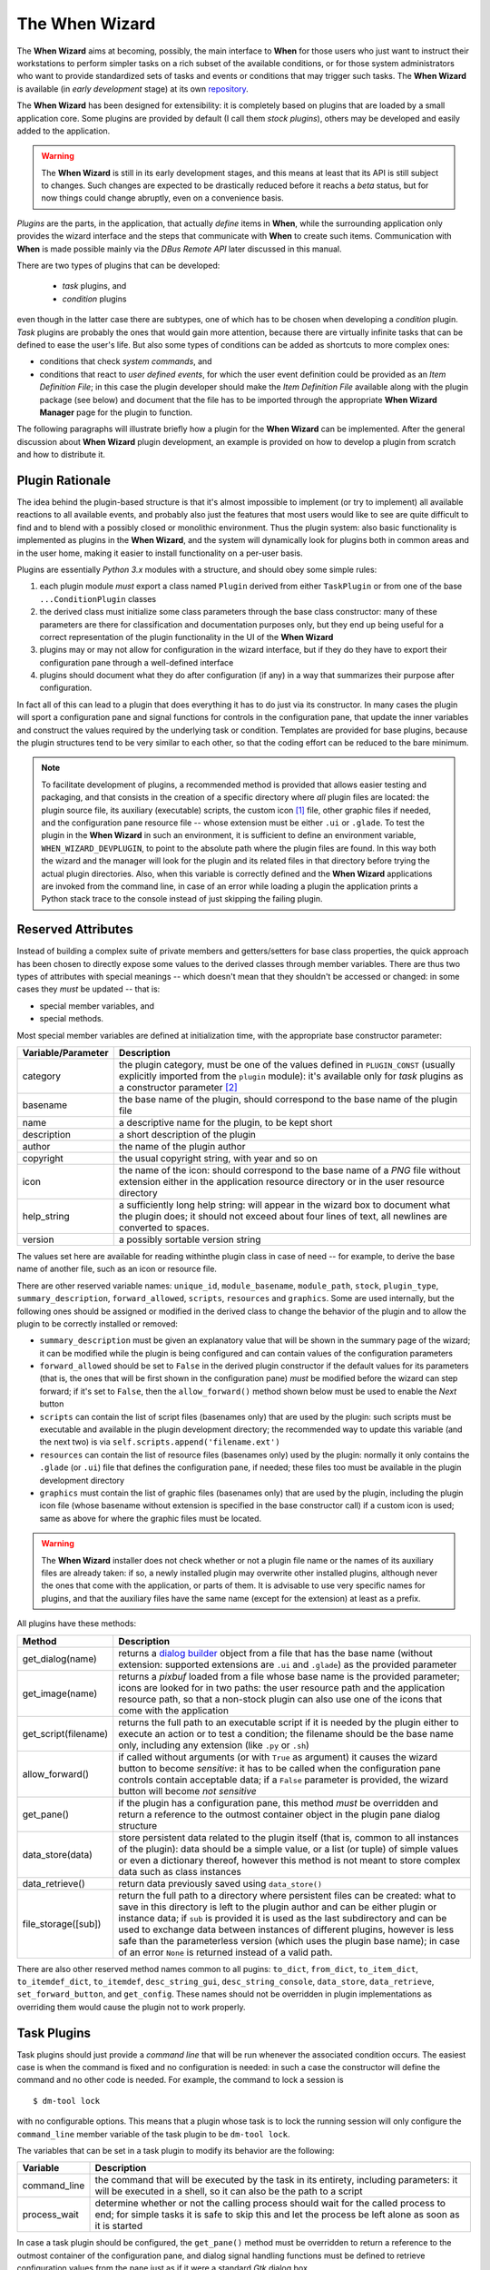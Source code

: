===============
The When Wizard
===============

The **When Wizard** aims at becoming, possibly, the main interface to
**When** for those users who just want to instruct their workstations to
perform simpler tasks on a rich subset of the available conditions, or for
those system administrators who want to provide standardized sets of tasks
and events or conditions that may trigger such tasks. The **When Wizard**
is available (in *early development* stage) at its own repository_.

The **When Wizard** has been designed for extensibility: it is completely
based on plugins that are loaded by a small application core. Some plugins
are provided by default (I call them *stock plugins*), others may be
developed and easily added to the application.

.. Warning::
  The **When Wizard** is still in its early development stages, and this
  means at least that its API is still subject to changes. Such changes
  are expected to be drastically reduced before it reachs a *beta* status,
  but for now things could change abruptly, even on a convenience basis.

*Plugins* are the parts, in the application, that actually *define* items
in **When**, while the surrounding application only provides the wizard
interface and the steps that communicate with **When** to create such
items. Communication with **When** is made possible mainly via the
*DBus Remote API* later discussed in this manual.

There are two types of plugins that can be developed:

  * *task* plugins, and
  * *condition* plugins

even though in the latter case there are subtypes, one of which has to be
chosen when developing a *condition* plugin. *Task* plugins are probably
the ones that would gain more attention, because there are virtually
infinite tasks that can be defined to ease the user's life. But also some
types of conditions can be added as shortcuts to more complex ones:

* conditions that check *system commands*, and
* conditions that react to *user defined events*, for which the user event
  definition could be provided as an *Item Definition File*; in this case
  the plugin developer should make the *Item Definition File* available
  along with the plugin package (see below) and document that the file
  has to be imported through the appropriate **When Wizard Manager** page
  for the plugin to function.

The following paragraphs will illustrate briefly how a plugin for the
**When Wizard** can be implemented. After the general discussion about
**When Wizard** plugin development, an example is provided on how to
develop a plugin from scratch and how to distribute it.

.. _repository: https://github.com/almostearthling/when-wizard.git


Plugin Rationale
================

The idea behind the plugin-based structure is that it's almost impossible
to implement (or try to implement) all available reactions to all available
events, and probably also just the features that most users would like to
see are quite difficult to find and to blend with a possibly closed or
monolithic environment. Thus the plugin system: also basic functionality
is implemented as plugins in the **When Wizard**, and the system will
dynamically look for plugins both in common areas and in the user home,
making it easier to install functionality on a per-user basis.

Plugins are essentially *Python 3.x* modules with a structure, and should
obey some simple rules:

1. each plugin module *must* export a class named ``Plugin`` derived from
   either ``TaskPlugin`` or from one of the base ``...ConditionPlugin``
   classes
2. the derived class must initialize some class parameters through the
   base class constructor: many of these parameters are there for
   classification and documentation purposes only, but they end up being
   useful for a correct representation of the plugin functionality in the
   UI of the **When Wizard**
3. plugins may or may not allow for configuration in the wizard interface,
   but if they do they have to export their configuration pane through a
   well-defined interface
4. plugins should document what they do after configuration (if any) in a
   way that summarizes their purpose after configuration.

In fact all of this can lead to a plugin that does everything it has to do
just via its constructor. In many cases the plugin will sport a configuration
pane and signal functions for controls in the configuration pane, that update
the inner variables and construct the values required by the underlying task
or condition. Templates are provided for base plugins, because the plugin
structures tend to be very similar to each other, so that the coding effort
can be reduced to the bare minimum.

.. Note::
  To facilitate development of plugins, a recommended method is provided that
  allows easier testing and packaging, and that consists in the creation of a
  specific directory where *all* plugin files are located: the plugin source
  file, its auxiliary (executable) scripts, the custom icon [#customicon]_
  file, other graphic files if needed, and the configuration pane resource
  file -- whose extension must be either ``.ui`` or ``.glade``. To test the
  plugin in the **When Wizard** in such an environment, it is sufficient to
  define an environment variable, ``WHEN_WIZARD_DEVPLUGIN``, to point to the
  absolute path where the plugin files are found. In this way both the
  wizard and the manager will look for the plugin and its related files in
  that directory before trying the actual plugin directories. Also, when this
  variable is correctly defined and the **When Wizard** applications are
  invoked from the command line, in case of an error while loading a plugin
  the application prints a Python stack trace to the console instead of just
  skipping the failing plugin.

Reserved Attributes
===================

Instead of building a complex suite of private members and getters/setters
for base class properties, the quick approach has been chosen to directly
expose some values to the derived classes through member variables. There
are thus two types of attributes with special meanings -- which doesn't
mean that they shouldn't be accessed or changed: in some cases they *must*
be updated -- that is:

- special member variables, and
- special methods.

Most special member variables are defined at initialization time, with the
appropriate base constructor parameter:

===================== ========================================================
Variable/Parameter    Description
===================== ========================================================
category              the plugin category, must be one of the values defined
                      in ``PLUGIN_CONST`` (usually explicitly imported from
                      the ``plugin`` module): it's available only for *task*
                      plugins as a constructor parameter [#categorymod]_
basename              the base name of the plugin, should correspond to the
                      base name of the plugin file
name                  a descriptive name for the plugin, to be kept short
description           a short description of the plugin
author                the name of the plugin author
copyright             the usual copyright string, with year and so on
icon                  the name of the icon: should correspond to the base
                      name of a *PNG* file without extension either in the
                      application resource directory or in the user resource
                      directory
help_string           a sufficiently long help string: will appear in the
                      wizard box to document what the plugin does; it should
                      not exceed about four lines of text, all newlines are
                      converted to spaces.
version               a possibly sortable version string
===================== ========================================================

The values set here are available for reading withinthe plugin class in case
of need -- for example, to derive the base name of another file, such as an
icon or resource file.

There are other reserved variable names: ``unique_id``, ``module_basename``,
``module_path``, ``stock``, ``plugin_type``, ``summary_description``,
``forward_allowed``, ``scripts``, ``resources`` and ``graphics``.
Some are used internally, but the following ones should be assigned or
modified in the derived class to change the behavior of the plugin and to
allow the plugin to be correctly installed or removed:

* ``summary_description`` must be given an explanatory value that will be
  shown in the summary page of the wizard; it can be modified while the
  plugin is being configured and can contain values of the configuration
  parameters
* ``forward_allowed`` should be set to ``False`` in the derived plugin
  constructor if the default values for its parameters (that is, the ones
  that will be first shown in the configuration pane) *must* be modified
  before the wizard can step forward; if it's set to ``False``, then the
  ``allow_forward()`` method shown below must be used to enable the *Next*
  button
* ``scripts`` can contain the list of script files (basenames only) that
  are used by the plugin: such scripts must be executable and available in
  the plugin development directory; the recommended way to update this
  variable (and the next two) is via ``self.scripts.append('filename.ext')``
* ``resources`` can contain the list of resource files (basenames only)
  used by the plugin: normally it only contains the ``.glade`` (or ``.ui``)
  file that defines the configuration pane, if needed; these files too must
  be available in the plugin development directory
* ``graphics`` must contain the list of graphic files (basenames only) that
  are used by the plugin, including the plugin icon file (whose basename
  without extension is specified in the base constructor call) if a custom
  icon is used; same as above for where the graphic files must be located.

.. Warning::
  The **When Wizard** installer does not check whether or not a plugin file
  name or the names of its auxiliary files are already taken: if so, a newly
  installed plugin may overwrite other installed plugins, although never the
  ones that come with the application, or parts of them. It is advisable to
  use very specific names for plugins, and that the auxiliary files have the
  same name (except for the extension) at least as a prefix.

All plugins have these methods:

===================== ========================================================
Method                Description
===================== ========================================================
get_dialog(name)      returns a `dialog builder`_ object from a file that has
                      the base name (without extension: supported extensions
                      are ``.ui`` and ``.glade``) as the provided parameter
get_image(name)       returns a `pixbuf` loaded from a file whose base name
                      is the provided parameter; icons are looked for in two
                      paths: the user resource path and the application
                      resource path, so that a non-stock plugin can also use
                      one of the icons that come with the application
get_script(filename)  returns the full path to an executable script if it is
                      needed by the plugin either to execute an action or to
                      test a condition; the filename should be the base name
                      only, including any extension (like ``.py`` or ``.sh``)
allow_forward()       if called without arguments (or with ``True`` as
                      argument) it causes the wizard button to become
                      *sensitive*: it has to be called when the configuration
                      pane controls contain acceptable data; if a ``False``
                      parameter is provided, the wizard button will become
                      *not sensitive*
get_pane()            if the plugin has a configuration pane, this method
                      *must* be overridden and return a reference to the
                      outmost container object in the plugin pane dialog
                      structure
data_store(data)      store persistent data related to the plugin itself (that
                      is, common to all instances of the plugin): data should
                      be a simple value, or a list (or tuple) of simple values
                      or even a dictionary thereof, however this method is not
                      meant to store complex data such as class instances
data_retrieve()       return data previously saved using ``data_store()``
file_storage([sub])   return the full path to a directory where persistent
                      files can be created: what to save in this directory
                      is left to the plugin author and can be either plugin or
                      instance data; if ``sub`` is provided it is used as the
                      last subdirectory and can be used to exchange data
                      between instances of different plugins, however is less
                      safe than the parameterless version (which uses the
                      plugin base name); in case of an error ``None`` is
                      returned instead of a valid path.
===================== ========================================================

There are also other reserved method names common to all pugins: ``to_dict``,
``from_dict``, ``to_item_dict``, ``to_itemdef_dict``, ``to_itemdef``,
``desc_string_gui``, ``desc_string_console``, ``data_store``,
``data_retrieve``, ``set_forward_button``, and ``get_config``. These names
should not be overridden in plugin implementations as overriding them would
cause the plugin not to work properly.

.. _`dialog builder`: https://python-gtk-3-tutorial.readthedocs.org/en/latest/builder.html


Task Plugins
============

Task plugins should just provide a *command line* that will be run whenever
the associated condition occurs. The easiest case is when the command is
fixed and no configuration is needed: in such a case the constructor will
define the command and no other code is needed. For example, the command to
lock a session is

::

  $ dm-tool lock

with no configurable options. This means that a plugin whose task is to lock
the running session will only configure the ``command_line`` member variable
of the task plugin to be ``dm-tool lock``.

The variables that can be set in a task plugin to modify its behavior are the
following:

================= ============================================================
Variable          Description
================= ============================================================
command_line      the command that will be executed by the task in its
                  entirety, including parameters: it will be executed in a
                  shell, so it can also be the path to a script
process_wait      determine whether or not the calling process should wait
                  for the called process to end; for simple tasks it is
                  safe to skip this and let the process be left alone as
                  soon as it is started
================= ============================================================

In case a task plugin should be configured, the ``get_pane()`` method must be
overridden to return a reference to the outmost container of the configuration
pane, and dialog signal handling functions must be defined to retrieve
configuration values from the pane just as if it were a standard *Gtk* dialog
box.

Task plugins also give the possibility to set one and only one of the
following variables:

=============== ==============================================================
Variable        Description
=============== ==============================================================
success_status  if the status code of the called process has to be checked
                for a specific success value; must be an integer and
                defaults to ``0``
failure_status  if the status code of the called process has to be checked
                for a specific failure value; must be an integer
success_stdout  a string that, if corresponding to process output (written
                to *stdout*), will let the process execution be considered
                a success; modifiers specified below can change the way the
                correspondance is checked
failure_stdout  a string that, if corresponding to process output (written
                to *stdout*), will let the process execution be considered
                a failure; same as above for modifiers
success_stderr  string that, if corresponding to process output (written
                to *stderr*), will let the process execution be considered
                a success; same as above for modifiers
failure_stderr  a string that, if corresponding to process output (written
                to *stderr*), will let the process execution be considered
                a failure; same as above for modifiers
=============== ==============================================================

and these are the modifiers for string *stdout/stderr* variables:

===================== ========================================================
Variable              Description
===================== ========================================================
match_exact_output    if the specified string should match from start to end,
                      if ``False`` the correspondance will be found when the
                      given string is contained in the output
match_case_sensitive  if ``True`` the comparison is case sensitive
match_regexp          if ``True`` the given string is considered a regular
                      expression and matched against the process output
===================== ========================================================

These attributes are all booleans, and default to ``False``: output will be
searched for a substring with no distinction between uppercase and lowercase.
Values for the modifier variables can be set independently on all of them:
for example if ``match_exact_output`` is set to ``True`` and ``match_regexp``
too, the provided regular expression will be checked at the beginning of the
process output, if ``match_exact_output`` is ``False`` **When** will just try
to find a match for the regular expression in the output.

The base class for this type of plugin is ``TaskPlugin``: at the beginning
of a plugin there must always be the following statement

.. code-block:: python

  from plugin import TaskPlugin, PLUGIN_CONST

in order to derive the ``Plugin`` class. [#pluginnameimport]_ The above
mentioned ``category`` base constructor parameter can be given one of the
following values:

=================================== ==========================================
Constant                            Related plugins
=================================== ==========================================
PLUGIN_CONST.CATEGORY_TASK_APPS     For plugins that concern applications,
                                    such as starting or killing a program or
                                    system utility
PLUGIN_CONST.CATEGORY_TASK_SETTINGS When the plugin manages session, desktop
                                    or system settings
PLUGIN_CONST.CATEGORY_TASK_POWER    For power-management related plugins
PLUGIN_CONST.CATEGORY_TASK_SESSION  For session management related plugins,
                                    like session lock, unlock or logout
PLUGIN_CONST.CATEGORY_TASK_FILEOPS  This has to be used for plugins that
                                    perform file operation, such as backups
                                    or synchronizations
PLUGIN_CONST.CATEGORY_TASK_MISC     All other task plugins belong here
=================================== ==========================================

These values should be assigned carefully, because the user will be able to
choose a plugin only after category has been selected.


Condition Plugins
=================

There are several types of condition plugins: for each type the appropriate
base class must be used. In the same way as for task plugins, the base class
be imported in the plugin code:

.. code-block:: python

  from plugin import <SpecificConditionPlugin>, PLUGIN_CONST

where ``<SpecificConditionPlugin>`` must be replaced with one of the names
specified below. The plugin category is determined by the condition plugin
type, but in case the developed plugin belongs to a different category, its
value can be assigned one of the following constants:

=================================== ============================================
Constant                            Related plugins
=================================== ============================================
PLUGIN_CONST.CATEGORY_COND_TIME     Category for plugins that define
                                    conditions concerning time: *time*,
                                    *idle time*, and *interval* based
                                    conditions normally belong to this
                                    category
PLUGIN_CONST.CATEGORY_COND_NETWORK  Category for plugins that define
                                    conditions related to network activity
PLUGIN_CONST.CATEGORY_COND_POWER    Category for plugins that define
                                    conditions related to power management
PLUGIN_CONST.CATEGORY_COND_EVENT    Category for plugins that define
                                    conditions related to *events*, both
                                    stock and user defined
PLUGIN_CONST.CATEGORY_COND_MISC     All other condition plugins belong here
=================================== ============================================

The ``category`` member variable can be reassigned *after* the base class
constructor has been called -- otherwise the new category is overwritten.

Just like task plugins, condition plugins must offer a ``get_pane()`` method
that returns a reference to the outermost container object in case they
need any configuration.

There are some *flags* (in the form of attributes, as usual) that can be set
to either ``True`` or ``False`` to change how the generated condition check
will behave:

================= ============================================================
Variable          Description
================= ============================================================
sequential        if there is a task list instead of a single associated task
                  the tasks in the list are run sequentially; since the
                  application only provides conditions associated with single
                  tasks this flag can be left alone; set to ``True`` by
                  default
repeat            if ``True`` checks will persist after first successful one
suspended         if ``True`` then checks for the associated condition are
                  suspended on condition registration
break_on_failure  when a sequence of tasks is given, break after the first
                  failed task; normally it is ignored, and defaults to
                  ``False``
break_on_success  when a sequence of tasks is given, break after the first
                  successful task; normally it is ignored, and defaults to
                  ``False``
================= ============================================================

Other attributes, methods and other member data may be present in subclasses
that can be derived from, as specifically described below.


Interval Based Condition Plugins
--------------------------------

Such plugins must provide the length of an interval in minutes, in the
``interval`` member variable. A simple plugin of this kind is already
provided by the application and derivatives are unlikely to be actually
useful.

The base class for this type of plugin is ``IntervalConditionPlugin``.


Time Based Condition Plugins
----------------------------

Plugins of this type must define a time specification dictionary in the
``timespec`` member variable: the dictionary values are integers, with the
following keys (as strings):

* ``'year'``
* ``'month'``
* ``'day'``
* ``'hour'``
* ``'minute'``
* ``'weekday'``

The ``'weekday'`` key, if used, allows for week-based repetition. A value
of ``0`` is for monday, ``6`` is for sunday. It should not be used in
conjunction with other date specifications. Values that must not be checked
can just be skipped: for a condition that must occur at quarter past any
hour of the day, just

.. code-block:: python

  self.timespec['minute'] = 15

should be set in the plugin. Instead of providing a single plugin of this
type with all possible settings, several plugins with more specific scope
can be a better option to give the users an easier way to choose what kind
of time based condition they need.

The base class for this type of plugin is ``TimeConditionPlugin``.


Idle Time Based Condition Plugins
---------------------------------

In this type of plugin the ``idlemins`` member variable must contain the
time in minutes that the session has to be idle before the condition occurs;
since a simple plugin of this kind is already provided, this one is unlikely
to be derived.

The base class for this type of plugin is ``IdleConditionPlugin``.


File Change Based Condition Plugins
-----------------------------------

In these a path containing a file or directory to be watched must be provided
using the ``watched_path`` string member variable. Stock plugins, one for
files and another one for directories, are already available.

The base class for this type of plugin is ``FileChangeConditionPlugin``.


Stock Event Based Condition Plugins
-----------------------------------

These plugins provide the counterpart of the *Event Based Conditions* in the
**When** applet, and only occur when stock events occur. They must hold the
event name in the ``event`` member variable, and are unlikely to need any
form of configuration. However plugins for stock events are provided by the
application, the only exception being possibly command line driven events,
which are virtually useless in the **When Wizard** context.

The base class for this type of plugin is ``EventConditionPlugin``.


User-Defined Event Based Condition Plugins
------------------------------------------

Plugins of this kind must store the name of the user-defined event (as known
by **When**, thus the name that has been possibly given to the event in an
*Item Definition File*) in the ``event_name`` member variable. These can be
very useful to create condition that occur on events that are not handled by
**When** by default, and the possibilities are virtually endless.

Because the corresponding conditions occur when the related *DBus* signal is
fired, in most cases the related plugins will need no configuration pane.

The base class for this type of plugin is ``UserEventConditionPlugin``.


Command Based Condition Plugins
-------------------------------

Command based conditions are probably the ones that will benefit most from
the implementation of specific plugins: almost every check can be done
using system commands, possibly combined into scripts, and many types of
event can be discovered or triggered in this way.

Such conditions are possibly where **When** can show the highest flexibility,
but are also the ones that require a certain knowledge of Linux, of the
shell and the system commands, and that might require some programming
skills. The ability to include scripts with the plugin and the possibility
to modify the command line using data gathered through the pane-based
configuration gives the possibility to check for whatever actual status of
the system -- from the availability of files or devices to the connection
status or the existence of resources online, just to mention a few.

Plugins of this type must store the actual command line in the
``command_line`` member variable, and depending on the command result the
related event will either occur or not.

Just like in `Task Plugins`_ there are attributes to check command outcome:
since there is no concept of success or failure in conditions, but just
either occurrence or not, the attributes only specify what to expect.

=============== ==============================================================
Variable        Description
=============== ==============================================================
expected_status the status that the called process should return to consider
                the underlying condition to occur; it must be integer and by
                default it is set to ``0``
expected_stdout string to find a correspondence for in the *standard output*
expected_stderr string to find a correspondence for in the *standard error*
=============== ==============================================================

Here too modifiers are available, as for *Task Plugins*, and have the same
identifiers and specifications:

===================== ========================================================
Variable              Description
===================== ========================================================
match_exact_output    if the specified string should match from start to end,
                      if ``False`` the correspondance will be found when the
                      given string is contained in the output
match_case_sensitive  if ``True`` the comparison is case sensitive
match_regexp          if ``True`` the given string is considered a regular
                      expression and matched against the process output
===================== ========================================================

Same as above, the modifiers are all set to ``False`` by default.

The base class for this type of plugin is ``CommandConditionPlugin``.


Plugin Packaging and Installation
=================================

The **When Wizard** suite contains a simple utility to package plugins for
installation. It can be invoked as follows:

::

  $ when-wizard plugin-package <directory_name>

where ``<directory_name>`` is the name of the directory where the plugin is
being developed. The utility is very basic, and just creates an archive with
a name of the form ``plugin-basename.1433e3da13d9f700.wwpz``: the middle
part is just some hexadecimal blurb to make the name as unique as possible,
and the package can be safely renamed after creation, apart from the
``.wwpz`` extension. The packaged plugin can be installed from the command
line by issuing

::

  $ when-wizard plugin-install [/path/to/]plugin_archive_file.wwpz

where ``[/path/to/]plugin_archive_file.wwpz`` is the file name of a packaged
plugin, possibly including the path if needed.


Write a Simple Plugin
=====================

This section illustrates how to write a simple plugin for the **When Wizard**.
First a command-based condition plugin is created that needs no configuration
as it only does a fixed thing. Then the plugin will be expanded in order to
be configurable and thus expose a configuration pane that will be shown in
the wizard interface.


Step 1: Preparation
-------------------

Preparation is quite easy: a directory for the plugin is needed as well as
some source files to start from. These files can be found in the *share*
directory where **When Wizard** is installed: assuming that the application
is installed canonically in ``/usr/bin``, the directory where the development
templates are is ``/usr/share/when-wizard/templates/``. For a condition
plugin based on command execution, the template code is in the file called
``template-cond-command.py``. Thus, assuming that the plugin will be called
*Fire This*:

::

  ~$ mkdir firethis
  ~$ cd firethis
  ~/firethis$ cp /usr/share/when-wizard/templates/template-cond-command.py .
  ~/firethis$ mv template-cond-command.py firethis.py

And this is all for preparation. There is still a lot to do, though.


Step 2. Change the Plugin Code
------------------------------

This is what the template code looks like:

.. code-block:: python

  # file: share/when-wizard/templates/template-cond-command-plugin.py
  # -*- coding: utf-8 -*-
  #
  # Template for a command based condition plugin
  # Copyright (c) 2015-2016 Francesco Garosi
  # Released under the BSD License (see LICENSE file)


  import locale
  from plugin import CommandConditionPlugin, PLUGIN_CONST, plugin_name

  # Gtk might be needed: uncomment if this is the case
  # from gi.repository import Gtk


  # setup localization for both plugin text and configuration pane
  # locale.setlocale(locale.LC_ALL, locale.getlocale())
  # locale.bindtextdomain(APP_NAME, APP_LOCALE_FOLDER)
  # locale.textdomain(APP_NAME)
  # _ = locale.gettext

  # if localization is supported, uncomment the lines above, configure
  # them as appropriate, and remove this replacement function
  def _(x):
      return x


  HELP = _("""\
  This is a template for a generic command condition plugin: it can be expanded
  suitably to the needs of the plugin. A command line based condition plugin
  must provide the full command line to be executed for the condition to be
  verified: if the command is successful (zero-status) the condition is true.
  """)


  # class for a plugin: the derived class name should always be Plugin
  class Plugin(CommandConditionPlugin):

      def __init__(self):
          CommandConditionPlugin.__init__(
              self,
              basename=plugin_name(__file__),
              name=_("Template"),
              description=_("Explain here what it does"),
              author="John Smith",
              copyright="Copyright (c) 2016",
              icon='puzzle',
              help_string=HELP,
              version="0.1.0",
          )
          # to repeat checks after first success uncomment the following line
          # self.repeat = True

          # the icon resource is only needed if the plugin uses a custom icon
          # self.graphics.append('plugin_icon.png')

          # the items below might be not needed and can be deleted if the
          # plugin does not have a configuration panel
          self.resources.append('template-plugin_generic.glade')
          self.builder = self.get_dialog('template-plugin_generic')
          self.plugin_panel = None
          self.forward_allowed = False        # forward not enabled by default

          # define this only if the plugin provides one or more scripts
          # self.scripts.append('needed_script.sh')

          # mandatory or anyway structural variables and object values follow:
          self.command_line = None            # full command line to run
          self.summary_description = None     # must be set for all plugins

          # this variable is defined here only for demonstrational purposes
          self.value = None

      def get_pane(self):
          if self.plugin_panel is None:
              o = self.builder.get_object
              self.plugin_panel = o('viewPlugin')
              self.builder.connect_signals(self)
          return self.plugin_panel

      # all following methods are optional

      def click_btnDo(self, obj):
          o = self.builder.get_object
          o('txtEntry').set_text("Some text")

      def change_entry(self, obj):
          o = self.builder.get_object
          self.value = o('txtEntry').get_text()
          if self.value:
              self.summary_description = _(
                  "Something will be done with %s") % self.value
              self.allow_forward(True)
          else:
              self.summary_description = None
              self.allow_forward(False)


  # end.

There is a lot of code that is not needed, because the plugin will display
no configuration pane and will not use custom resources, not even graphics.
However, since further development is planned, it might be better just to
comment out at least part of the code that is not needed for now, especially
the configuration pane related functions. As no scripts will be used, the
two lines about scripts will be removed, as well as localization lines and
the commented out import of the *Gtk* library. Here is the result:

.. code-block:: python

  # file: share/when-wizard/templates/template-cond-command-plugin.py
  # -*- coding: utf-8 -*-
  #
  # Template for a command based condition plugin
  # Copyright (c) 2015-2016 Francesco Garosi
  # Released under the BSD License (see LICENSE file)


  from plugin import CommandConditionPlugin, PLUGIN_CONST, plugin_name


  # if localization is supported, uncomment the lines above, configure
  # them as appropriate, and remove this replacement function
  def _(x):
      return x


  HELP = _("""\
  This is a template for a generic command condition plugin: it can be expanded
  suitably to the needs of the plugin. A command line based condition plugin
  must provide the full command line to be executed for the condition to be
  verified: if the command is successful (zero-status) the condition is true.
  """)


  # class for a plugin: the derived class name should always be Plugin
  class Plugin(CommandConditionPlugin):

      def __init__(self):
          CommandConditionPlugin.__init__(
              self,
              basename=plugin_name(__file__),
              name=_("Template"),
              description=_("Explain here what it does"),
              author="John Smith",
              copyright="Copyright (c) 2016",
              icon='puzzle',
              help_string=HELP,
              version="0.1.0",
          )
          # to repeat checks after first success uncomment the following line
          # self.repeat = True

          # the icon resource is only needed if the plugin uses a custom icon
          # self.graphics.append('plugin_icon.png')

          # the items below might be not needed and can be deleted if the
          # plugin does not have a configuration panel
          # self.resources.append('template-plugin_generic.glade')
          # self.builder = self.get_dialog('template-plugin_generic')
          # self.plugin_panel = None
          # self.forward_allowed = False        # forward not enabled by default

          # mandatory or anyway structural variables and object values follow:
          self.command_line = None            # full command line to run
          self.summary_description = None     # must be set for all plugins

          # this variable is defined here only for demonstrational purposes
          # self.value = None

      # def get_pane(self):
      #     if self.plugin_panel is None:
      #         o = self.builder.get_object
      #         self.plugin_panel = o('viewPlugin')
      #         self.builder.connect_signals(self)
      #     return self.plugin_panel

      # all following methods are optional

      # def click_btnDo(self, obj):
      #     o = self.builder.get_object
      #     o('txtEntry').set_text("Some text")

      # def change_entry(self, obj):
      #     o = self.builder.get_object
      #     self.value = o('txtEntry').get_text()
      #     if self.value:
      #         self.summary_description = _(
      #             "Something will be done with %s") % self.value
      #         self.allow_forward(True)
      #     else:
      #         self.summary_description = None
      #         self.allow_forward(False)


  # end.

which looks definitely simpler. Some paperwork is needed for the plugin to
work, so the "anagraphic" details have to be defined. This is done via the
invocation of the base constructor:

.. code-block:: python

      def __init__(self):
          CommandConditionPlugin.__init__(
              self,
              basename=plugin_name(__file__),
              name=_("Fire This"),
              description=_("Expect a file called 'fire.this' in the home directory"),
              author="Francesco Garosi",
              copyright="Copyright (c) 2016",
              icon='file',
              help_string=HELP,
              version="1.0.0",
          )

The ``icon`` parameter has been changed to ``file`` because in the stock
icons directory (all of which are kindly provided by icons8_ under the
`Good Boy License`_) [#iloveicons8]_ there is a ``file.png`` icon, which
is more suitable than the *puzzle* default icon. However it is still not
the best option for this plugin, and it may change in further development.
Also, the long help string has to be changed into something helpful, like

.. code-block:: python

  HELP = _("""\
  This is a sample command based condition plugin: it will only fire when it
  finds a file called ~/fire.this (that is, created in the home directory
  with this specific name but regardless of the contents).
  """)

Next, the only needed features are:

* a command line
* some text that would explain what the plugin will do in the summary pane.

The second one is not strictly needed: if skipped, it defaults to the
plugin description. However it is better to give more detailed information
especially if it can contain references on how the plugin has been possibly
configured. Such information can be given as in the ``summary_description``
attribute in string form.

To test if there is a file called *fire.this* in the home directory, the
following command is more than sufficient:

::

  test -f ~/fire.this

and it is exactly what the ``command_line`` attribute will contain.

.. code-block:: python

          self.command_line = "test -f ~/fire.this"
          self.summary_description = "On creation of a 'fire.this' file in the home directory"

Note that summary_description should be quite short too, for it should fit
in a short text line. The plugin source code now looks like the following
(where commented out lines are omitted for clarity):

.. code-block:: python

  # file: firethis.py
  # -*- coding: utf-8 -*-
  #
  # A very basic command-based condition plugin
  # Copyright (c) 2015-2016 Francesco Garosi
  # Released under the BSD License (see LICENSE file)


  from plugin import CommandConditionPlugin, PLUGIN_CONST, plugin_name


  # if localization is supported, uncomment the lines above configure
  # them as appropriate, and remove this replacement function
  def _(x):
      return x


  HELP = _("""\
  This is a sample command based condition plugin: it will only fire when it
  finds a file called ~/fire.this (that is, created in the home directory
  with this specific name but regardless of the contents).
  """)


  # class for a plugin: the derived class name should always be Plugin
  class Plugin(CommandConditionPlugin):

      def __init__(self):
          CommandConditionPlugin.__init__(
              self,
              basename=plugin_name(__file__),
              name=_("Fire This"),
              description=_("Expect a file called 'fire.this' in the home directory"),
              author="Francesco Garosi",
              copyright="Copyright (c) 2016",
              icon='file',
              help_string=HELP,
              version="1.0.0",
          )

          # mandatory or anyway structural variables and object values follow:
          self.command_line = "test -f ~/fire.this"
          self.summary_description = "On creation of a 'fire.this' file in the home directory"


  # end.

and is actually a *working* plugin, that does exactly what it says. To prove
it it can be tested in place: assuming it is being developed in the
``firethis`` subdirectory of the home directory, and assuming that the
**When Wizard** launcher is in the ``PATH`` variable, as said above a single
environment variable definition is needed:

::

  ~$ export WHEN_WIZARD_DEVPLUGIN="$HOME/firethis"
  ~$ when-wizard start-wizard

and the condition plugin will show up in the third page of the wizard, by
selecting the *Miscellaneous* category.

.. image:: _static/when-wizard_firethis1.png


Step 3: Allow Plugin Configuration
----------------------------------

The plugin could be made more generic, by letting the user choose the name
of the file to watch for. For the purposes of this example things are kept
as easy as possible and no file or directory chooser dialog is used, but
nothing forbids to use such utilities, and in fact many stock plugins do.
Of course the configuration pane can be built from scratch using *Python*
code, but in this case a resource file will be used, and edited with the
`Glade Interface Designer`_. The template directory contains a simple
resource file, ``template-plugin_generic.glade``, that can work as a starting
point. From within the plugin development directory:

::

  ~/firethis$ cp /usr/share/when-wizard/templates/template-plugin_generic.glade .
  ~/firethis$ mv template-plugin_generic.glade firethis.glade

Also, since the icon is not very convincing, and assuming that a suitable
24x24 pixel PNG has been stolen from the icons8_ web site (please, be kind
to them, I think I'm abusing their patience) and is in ``~/Downloads``,
the following step will help give the plugin a nicer icon: [#fireelement]_

::

  ~/firethis$ mv ~/Downloads/Fire\ Element-24.png firethis.png

The ``firethis.glade`` file can be opened in the *Glade Interface Designer*:

.. image:: _static/glade_plugindefault.png

but the *Do* button is not needed, and the entry field should fit the entire
width of the pane. Thus, after getting rid of the button, the size of the
*boxChoose* box can be reduced to 1:

.. image:: _static/glade_pluginfirethis.png

and the label text can be turned into something more explicative. As for the
control names, they can be modified at pleasure, as long as they are correctly
referred to in the code.

The *txtEntry* field already has a handler for the *changed* event, that
points to a function called ``change_entry``, thus it has to be edited in
the plugin code. The commented out one can be used in this case:

.. code-block:: python

    def change_entry(self, obj):
        o = self.builder.get_object
        filename = o('txtEntry').get_text()
        if filename:
            self.summary_description = _(
                "On creation of a '%s' file in the home directory") % filename
            self.command_line = "test -f ~/'%s'" % filename
            self.allow_forward(True)
        else:
            self.summary_description = None
            self.command_line = None
            self.allow_forward(False)

The ``allow_forward(bool)`` function is used to tell the wizard that the
*Forward* button can be enabled (on ``True``) or disabled (on ``False``).
The reference to the ``value`` variable can be removed in the constructor
because a local variable has been used to create the command line, and the
code that helps build the pane should be restored. Also, the plugin must be
instructed to consider resource files for automatic installation. The
following code goes in the constructor, after the call to the base class
constructor.

.. code-block:: python

        # the append steps inform the plugin installer of the resource files
        self.graphics.append('firethis.png')
        self.resources.append('firethis.glade')

        # here the pane is prepared in the same way as a dialog box, but
        # it is not initialized: the initialization is deferred to the first
        # attempt to retrieve the pane
        self.builder = self.get_dialog('firethis')
        self.plugin_panel = None
        self.forward_allowed = True

        # the default command line is almost the same as before
        self.command_line = "test -f ~/'fire.this'"
        self.summary_description = \
            "On creation of a 'fire.this' file in the home directory"

Note the ``forward_allowed`` attribute set to ``True``: this authorizes the
wizard container to keep the *Forward* button enabled as soon as the pane
shows up. This is intentional, because the text entry is initialized with
the default file name in the pane initialization step below.

The last thing to restore is the ``get_pane`` function, otherwise the
plugin will still have no configuration possibility. The pane initialization
step will be performed here instead of overburdening the constructor:

.. code-block:: python

    def get_pane(self):
        if self.plugin_panel is None:
            o = self.builder.get_object
            self.plugin_panel = o('viewPlugin')
            self.builder.connect_signals(self)
            o('txtEntry').set_text('fire.this')
        return self.plugin_panel

The default value of the text entry is set only in the initialization step
so that when the user navigates back and forth between pages it will not
be reset to the default value. The complete plugin file is the following:

.. code-block:: python

  # file: firethis.py
  # -*- coding: utf-8 -*-
  #
  # A very basic command-based condition plugin
  # Copyright (c) 2015-2016 Francesco Garosi
  # Released under the BSD License (see LICENSE file)


  from plugin import CommandConditionPlugin, PLUGIN_CONST, plugin_name


  # if localization is supported, uncomment the lines above, configure
  # them as appropriate, and remove this replacement function
  def _(x):
      return x


  HELP = _("""\
  This is a sample command based condition plugin: it will only fire when it
  finds a file specified by the user (that is, created in the home directory
  with this specific name but regardless of the contents).
  """)


  # class for a plugin: the derived class name should always be Plugin
  class Plugin(CommandConditionPlugin):

      def __init__(self):
          CommandConditionPlugin.__init__(
              self,
              basename=plugin_name(__file__),
              name=_("Fire This"),
              description=_(
                  "Expect a file with specific name in the home directory"),
              author="Francesco Garosi",
              copyright="Copyright (c) 2016",
              icon='firethis',
              help_string=HELP,
              version="1.0.0",
          )
          # the append steps inform the plugin installer of the resource files
          self.graphics.append('firethis.png')
          self.resources.append('firethis.glade')

          # here the pane is prepared in the same way as a dialog box, but
          # it is not initialized: the initialization is deferred to the first
          # attempt to retrieve the pane
          self.builder = self.get_dialog('firethis')
          self.plugin_panel = None
          self.forward_allowed = True

          # the default command line is almost the same as before
          self.command_line = "test -f ~/'fire.this'"
          self.summary_description = \
              "On creation of a 'fire.this' file in the home directory"

      def get_pane(self):
          if self.plugin_panel is None:
              o = self.builder.get_object
              self.plugin_panel = o('viewPlugin')
              self.builder.connect_signals(self)
              o('txtEntry').set_text('fire.this')
          return self.plugin_panel

      def change_entry(self, obj):
          o = self.builder.get_object
          filename = o('txtEntry').get_text()
          if filename:
              self.summary_description = _(
                  "On creation of a '%s' file in the home directory") % filename
              self.command_line = "test -f ~/'%s'" % filename
              self.allow_forward(True)
          else:
              self.summary_description = None
              self.command_line = None
              self.allow_forward(False)


  # end.

Note that the ``description`` parameter for the base constructor has been
modified to better describe the plugin, and the icon name has been changed
to ``'firethis'`` which is the base name of the custom icon. The ``HELP``
text above was also slightly modified to reflect the behavior. Calling the
wizard with the "development" environment variable set, now gives the
following choice for *Miscellaneous* conditions:

.. image:: _static/when-wizard_firethis2a.png

which gives the possibility to modify the default value:

.. image:: _static/when-wizard_firethis2b.png

and such possible modification is reflected in the summary and confirmation
page of the **When Wizard**:

.. image:: _static/when-wizard_firethis2c.png

More complex and complicated plugins can be created using this simple pattern
and starting from the appropriate template. The steps followed for this
plugin are very similar for *task* plugins too, with the aforementioned
exceptions. The complete sample plugin code can be downloaded here_ as well
as the pane resource_ file and the icon_.


Step 4: Packaging
-----------------

To make distribution of plugins easier, a convenient packaging utility has
been included in the **When Wizard** suite, as mentioned above. To create
a package for the ``firethis`` plugin, it is sufficient to issue the
following commands in a terminal window:

::

  ~/firethis$ cd ..
  ~$ when-wizard plugin-package firethis

This will create a file with a name like ``firethis.14346484091d5400.wwpz``
(the string between the two dots will be different) which will be recognized
by the installation page of the **When Wizard Manager** application. The
plugin can be installed and it will be usable in the **When Wizard** without
having to set the development environment variable.

.. note::

  A plugin package is nothing special: it just consists of a flat *zip* file
  containing all the files declared in the plugin constructor section, plus
  the plugin code file itself, with a *.wwpz* extension. This approach was
  chosen in order to allow, for instance, to download the *zip* file for a
  GitHub repository and install it as a plugin directly: the extra files are
  simply ignored and skipped during installation. However, as the graphical
  installation utility will not recognize *.zip* as a suitable extension,
  either the downloaded file is renamed or the console utility is used, as
  in ``when-wizard plugin-install firethis-master.zip`` for a hypothetical
  repository of the ``firethis`` plugin used in the examples.

.. _icons8: https://icons8.com/
.. _`Good Boy License`: https://icons8.com/good-boy-license/
.. _`Glade Interface Designer`: https://glade.gnome.org/
.. _here: _static/firethis.py
.. _resource: _static/firethis.glade
.. _icon: _static/firethis.png


How to Choose a Suitable Name
=============================

Plugins are installed in a flat fashion in the user home: there are three
directories in ``~/.local/share/when-command/when-wizard`` for plugin code,
resources and scripts. If two plugins share the same *base name*, the most
recently installed plugin overwrites the former. Same occurs for other files
that the plugin provides, so it's advisable to:

* choose a base name that describes the plugin behavior as precisely as
  possible, with no concerns for the length: this will reduce the chances
  of a conflict
* prefix resource, graphic, and script file names with the base name of the
  plugin itself.

Since the **When** item names are constructed using the base name of the
plugin itself, it comes as a consequence that such base names must obey the
naming rules for **When** items, that is they can only consist of letters,
digits, dashes and underscores. A plugin base name could start with a dash
or an underscore, but it's advisable to choose a letter anyway. **When**
will simply refuse to use items with non compliant names.


Parametric Item Definition Files
================================

Another way to provide an user with complex actions that wouldn't be easy
to set up is through *item definition files*. As per the **When** manual,
**When Wizard** chapter, the user can easily specify an IDF to import using
the **When Wizard Manager**, which saves her or him from the command line.
If the IDF is provided with the ``.widf`` file extension, it can also be
selected through a convenient file chooser dialog box.

Unfortunately IDFs are not easy to modify: if configuration for a certain
item combination is needed, dealing with a text file might lead to mistakes
that cause **When** to refuse the file, or even worse to monitor the wrong
things. That is where the **When Wizard** suite comes to help, thanks to
the possibility of specifying *parameters* within the file itself. If the
manager application encounters a parametric IDF during import, it shows a
dialog box to the user containing all the entries that correspond to
parameters that can be configured. Each entry is pre-filled with a default
value that the IDF developer has provided, and for each value there is the
possibility to add a validity check, so that invalid values will not be
accepted in the first place.

Parameters are specified in the *item definition file* with special lines
that have the following form:

::

  @param_name Description:t[ype]:default[:validity_check]

where ``param_name`` is an identifier starting with a letter and containing
only letters, digits and underscores, in a case sensitive fashion. The
``Description`` field is what will appear in the label for the entry field
in the configuration dialog box: it can contain spaces. ``type`` is one of
``string``, ``integer``, ``real``, ``choice``, ``file``, and ``directory``,
or any abbreviation thereof. ``default`` is obviously the default value
(mandatory) and the optional validity check depends on the entry type.
Possible validity checks are:

* a regular expression for ``string`` entries
* a ``min:max`` (separated by a colon) for numeric entries
* a comma separated list of strings for ``choice`` entries: in fact in this
  case it's almost mandatory to provide the list because choices are shown
  in a drop-down combo box, which would only contain the default value if
  no list is specified.

Entries for files and directories can not be checked, however the interface
will provide appropriate file chooser dialog boxes to help the user. Apart
from the parameter name, which is separated from the rest of the line by
blank characters, the definition line is composed by fields separated by
colons. To include a colon in the default value, it has to be prefixed with
a backslash. A backslash too has to be prefixed by a backslash to be shown.

The resulting dialog box will show parameters to be configured
*in the same order* as they appear in the parametric IDF, so if there is a
consequential rationale for parameter order it has to be reflected in the
definition file.

Parameters must appear within the regular lines of the IDF in their full
form, that is ``@param_name`` -- an *at* sign followed by the identifier.

Parameters are replaced *textually* in the *item definition file*: even if
they are substrings of a longer identifier their occurrences will be
substituted. However, if a parameter is a prefix for another, the manager
application will take care to avoid that the shorter one is confused with
the longer one. There are chances that, if a parameter *occurrence* is
accidentally entered by the user, it can be replaced if a parameter with
a matching name is part of the IDF's parameter set. Parameters can be
thought of as *macros*, to some extent.

To make things clearer, a simple example is hereby provided.

::

  # Test that a certain application has been started started

  [AppsChanged]
  type: signal_handler
  bus: session
  bus name: org.ayatana.bamf
  object path: /org/ayatana/bamf/matcher
  interface: org.ayatana.bamf.matcher
  signal: RunningApplicationsChanged
  parameters:
    0, contains, /usr/share/applications/@app.desktop

  [ShowBadge_AppsChanged]
  type: task
  command: notify-send -i info "Apps Changed" "The application '@app' has been started."
  check for: nothing

  [Check_AppsChanged]
  type: condition
  based on: user_event
  event name: AppsChanged
  task names: ShowBadge_AppsChanged


  # Parameter
  @app Specify an Application:string:gedit:[a-zA-Z0-9_-]+$

  # end.

This example uses the *BAMF* daemon to verify that a certain application has
been started in the graphical environment. It's by far and away an over
simplification, as not all the ``.desktop`` files reside in the
``/usr/share/applications`` directory, but it demonstrates how to use a
parameter in an *item definition file*. Apart from the parameter line and
the occurrences of the ``@app`` token, it is a normal IDF with
a task, a signal handler and a condition depending on that handler. It simply
displays a badge whenever an application whose desktop file is recognized
as matching with ``@app.desktop`` is started.

If an user tries to import it in the **When Wizard Manager**, the following
dialog box is shown:

.. image:: _static/when-wizard_paramidf1.png

where the user can enter an appropriate application name that should comply
with the specified regular expression. As stated above, the *description*
is used to prefix the text entry that is available to the user, and the
text entry itself comes with the provided default value of ``gedit``. If
the user accepts the default, *gedit* will be monitored and a badge will be
shown each time it is started.


.. [#customicon] It is not necessary to provide a custom icon: one of the
  stock ones can be used too and it is rather encouraged, as this would
  keep the style consistent. In case of need, the custom icon must be a
  24x24 pixel PNG with transparency, possibly in a flat colored style.
.. [#categorymod] For condition plugins the category is automatically set
  depending on the type of condition plugin the actual plugin is derived
  from. However it can be changed after invoking the base class constructor
  if the automatic setting does not fit the nature of the plugin.
.. [#pluginnameimport] Note that the provided plugin development templates
  also import the ``plugin_name`` module function, so that it is possible
  to automatically derive the plugin *base name* from the file name itself
  instead of having to specify it. The same yields for both task and
  condition definition plugins.
.. [#iloveicons8] Needless to say that I love *icons8*.
.. [#fireelement] I chose the *Fire Element* icon, and their site offers
  the possibility to download an already resized icon in a custom size.
